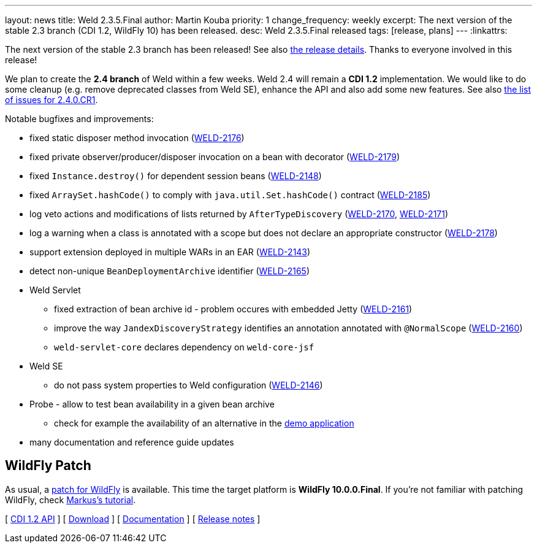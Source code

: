 ---
layout: news
title: Weld 2.3.5.Final
author: Martin Kouba
priority: 1
change_frequency: weekly
excerpt: The next version of the stable 2.3 branch (CDI 1.2, WildFly 10) has been released.
desc: Weld 2.3.5.Final released
tags: [release, plans]
---
:linkattrs:

The next version of the stable 2.3 branch has been released!
See also https://issues.jboss.org/projects/WELD/versions/12330052[the release details, window="_blank"].
Thanks to everyone involved in this release!

We plan to create the *2.4 branch* of Weld within a few weeks.
Weld 2.4 will remain a *CDI 1.2* implementation.
We would like to do some cleanup (e.g. remove deprecated classes from Weld SE), enhance the API and also add some new features.
See also link:https://issues.jboss.org/secure/ReleaseNote.jspa?projectId=12310891&version=12330683[the list of issues for 2.4.0.CR1, window="_blank"].

Notable bugfixes and improvements:

* fixed static disposer method invocation (link:https://issues.jboss.org/browse/WELD-2176[WELD-2176, window="_blank"])
* fixed private observer/producer/disposer invocation on a bean with decorator (link:https://issues.jboss.org/browse/WELD-2179[WELD-2179, window="_blank"])
* fixed `Instance.destroy()` for dependent session beans (link:https://issues.jboss.org/browse/WELD-2148[WELD-2148, window="_blank"])
* fixed `ArraySet.hashCode()` to comply with `java.util.Set.hashCode()` contract (link:https://issues.jboss.org/browse/WELD-2185[WELD-2185, window="_blank"])
* log veto actions and modifications of lists returned by `AfterTypeDiscovery` (link:https://issues.jboss.org/browse/WELD-2170[WELD-2170, window="_blank"], link:https://issues.jboss.org/browse/WELD-2171[WELD-2171, window="_blank"])
* log a warning when a class is annotated with a scope but does not declare an appropriate constructor (link:https://issues.jboss.org/browse/WELD-2178[WELD-2178, window="_blank"])
* support extension deployed in multiple WARs in an EAR (link:https://issues.jboss.org/browse/WELD-2143[WELD-2143, window="_blank"])
* detect non-unique `BeanDeploymentArchive` identifier (link:https://issues.jboss.org/browse/WELD-2165[WELD-2165, window="_blank"])
* Weld Servlet
** fixed extraction of bean archive id - problem occures with embedded Jetty (link:https://issues.jboss.org/browse/WELD-2161[WELD-2161, window="_blank"])
** improve the way `JandexDiscoveryStrategy` identifies an annotation annotated with `@NormalScope` (link:https://issues.jboss.org/browse/WELD-2160[WELD-2160, window="_blank"])
** `weld-servlet-core` declares dependency on `weld-core-jsf`
* Weld SE
** do not pass system properties to Weld configuration (link:https://issues.jboss.org/browse/WELD-2146[WELD-2146, window="_blank"])
* Probe - allow to test bean availability in a given bean archive
** check for example the availability of an alternative in the link:http://probe-weld.itos.redhat.com/weld-numberguess/weld-probe#/availableBeans?bda=2b32e9d8-9a3c-34e9-b3f6-49753fedc76e&requiredType=org.jboss.weld.examples.numberguess.AnotherGameBean[demo application, window="_blank"]
* many documentation and reference guide updates

== WildFly Patch

As usual, a link:http://download.jboss.org/weld/2.3.5.Final/wildfly-10.0.0.Final-weld-2.3.5.Final-patch.zip[patch for WildFly, window="_blank"] is available. This time the target platform is *WildFly 10.0.0.Final*.  If you’re not familiar with patching WildFly, check link:http://blog.eisele.net/2015/02/playing-with-weld-probe-see-all-of-your.html[Markus's tutorial, window="_blank"].

&#91; link:http://docs.jboss.org/cdi/api/1.2/[CDI 1.2 API, window="_blank"] &#93;
&#91; link:/download/[Download] &#93;
&#91; link:http://docs.jboss.org/weld/reference/2.3.5.Final/en-US/html/[Documentation, window="_blank"] &#93;
&#91; link:https://issues.jboss.org/secure/ReleaseNote.jspa?projectId=12310891&version=12330052[Release notes, window="_blank"] &#93;